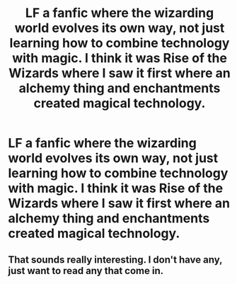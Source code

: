 #+TITLE: LF a fanfic where the wizarding world evolves its own way, not just learning how to combine technology with magic. I think it was Rise of the Wizards where I saw it first where an alchemy thing and enchantments created magical technology.

* LF a fanfic where the wizarding world evolves its own way, not just learning how to combine technology with magic. I think it was Rise of the Wizards where I saw it first where an alchemy thing and enchantments created magical technology.
:PROPERTIES:
:Author: Garanar
:Score: 13
:DateUnix: 1547011902.0
:DateShort: 2019-Jan-09
:FlairText: Request
:END:

** That sounds really interesting. I don't have any, just want to read any that come in.
:PROPERTIES:
:Author: yeetbeanie
:Score: 4
:DateUnix: 1547026882.0
:DateShort: 2019-Jan-09
:END:
